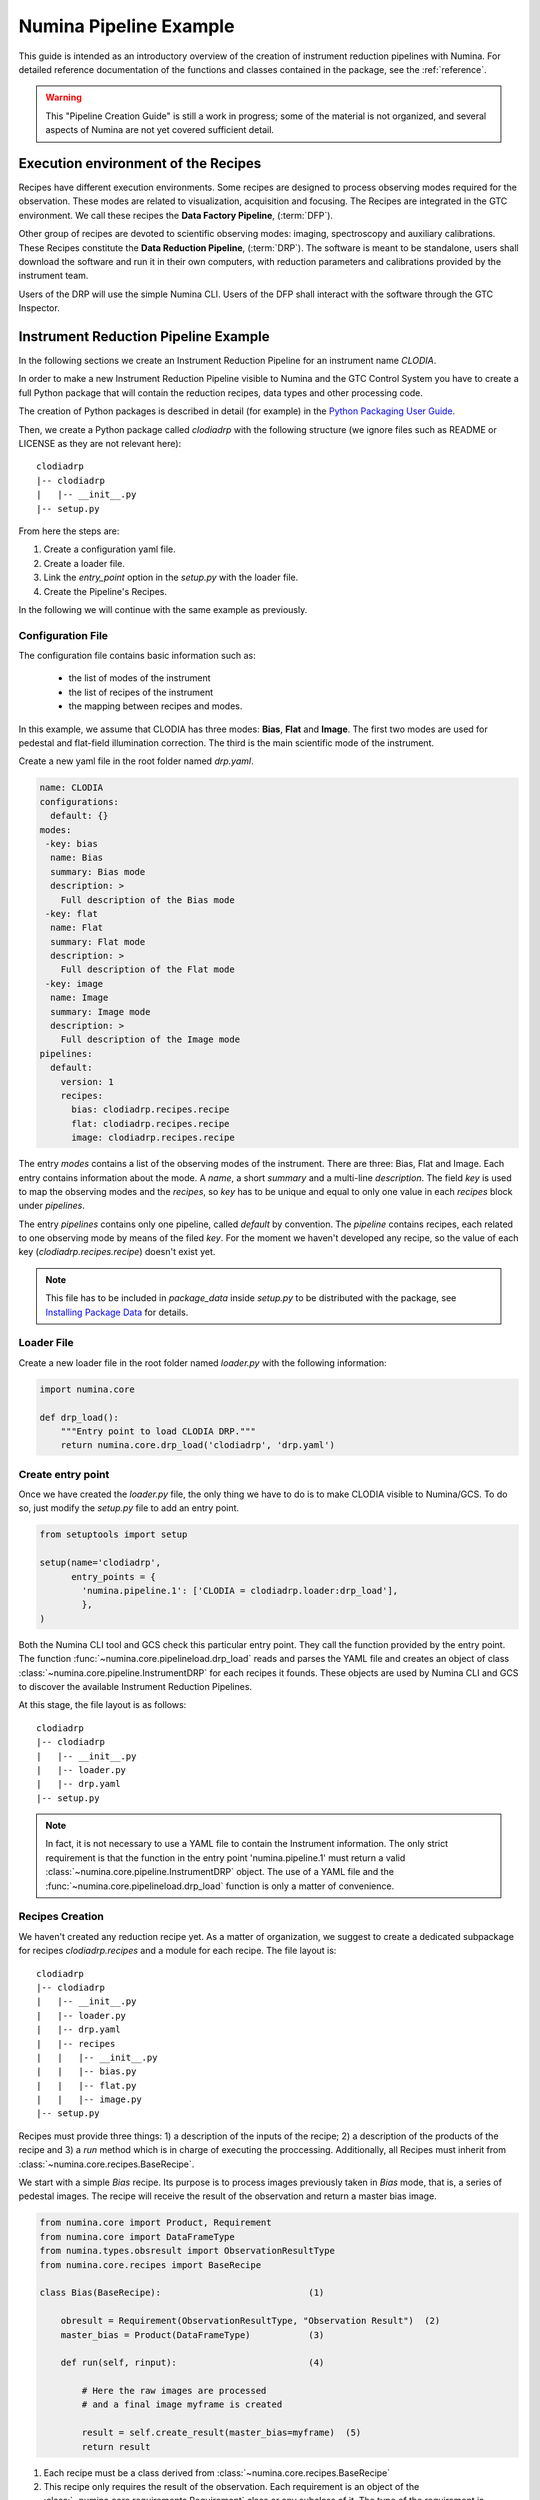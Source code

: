 ***********************
Numina Pipeline Example
***********************

This guide is intended as an introductory overview of the creation of
instrument reduction pipelines with Numina. For detailed reference
documentation of the functions and
classes contained in the package, see the :ref:`reference`.

.. warning::

   This "Pipeline Creation Guide" is still a work in progress; some of 
   the material
   is not organized, and several aspects of Numina are not yet covered
   sufficient detail.

Execution environment of the Recipes
####################################

Recipes have different execution environments. Some recipes are designed
to process observing modes required for the observation. These modes
are related to visualization, acquisition and focusing. The Recipes
are integrated in the GTC environment. We call these recipes the
**Data Factory Pipeline**, (:term:`DFP`).

Other group of recipes are devoted to scientific observing modes: imaging, 
spectroscopy and auxiliary calibrations. These Recipes constitute the
**Data Reduction Pipeline**, (:term:`DRP`). The software is meant to be standalone,
users shall download the software and run it in their own computers, with
reduction parameters and calibrations provided by the instrument team.

Users of the DRP will use the simple Numina CLI.
Users of the DFP shall interact with the software
through the GTC Inspector.


Instrument Reduction Pipeline Example
#####################################

In the following sections we create an Instrument Reduction Pipeline for an instrument
name *CLODIA*.

In order to make a new Instrument Reduction Pipeline
visible to Numina and the GTC Control System you have to create a full Python package
that will contain the reduction recipes, data types and other processing code.

The creation of Python packages is described in detail (for example) in the
`Python Packaging User Guide <http://python-packaging-user-guide.readthedocs.org>`_.

Then, we create a Python package called `clodiadrp` with the following structure (we
ignore files such as README or LICENSE as they are not relevant here)::

    clodiadrp
    |-- clodiadrp
    |   |-- __init__.py
    |-- setup.py

From here the steps are:

1.  Create a configuration yaml file.
2.  Create a loader file.
3.  Link the *entry_point* option in the *setup.py* with the loader file.
4.  Create the Pipeline's Recipes.

In the following we will continue with the same example as previously.


Configuration File
******************

The configuration file contains basic information such as:

  * the list of modes of the instrument
  * the list of recipes of the instrument
  * the mapping between recipes and modes.

In this example, we assume that CLODIA has three modes: **Bias**, **Flat** and **Image**.
The first two modes are used for pedestal and flat-field illumination correction. The third
is the main scientific mode of the instrument.

Create a new yaml file in the root folder named *drp.yaml*.

.. code-block:: yaml

    name: CLODIA
    configurations:
      default: {}
    modes:
     -key: bias
      name: Bias
      summary: Bias mode
      description: >
        Full description of the Bias mode
     -key: flat
      name: Flat
      summary: Flat mode
      description: >
        Full description of the Flat mode
     -key: image
      name: Image
      summary: Image mode
      description: >
        Full description of the Image mode
    pipelines:
      default:
        version: 1
        recipes:
          bias: clodiadrp.recipes.recipe
          flat: clodiadrp.recipes.recipe
          image: clodiadrp.recipes.recipe

The entry `modes` contains a list of the observing modes of the instrument. There are three: Bias, Flat and Image.
Each entry contains information about the mode. A *name*, a short *summary* and a multi-line *description*.
The field *key* is used to map the observing modes and the *recipes*, so *key*
has to be unique and equal to only one value in each `recipes` block under `pipelines`.

The entry `pipelines` contains only one pipeline, called *default* by convention. The `pipeline` contains
recipes, each related to one observing mode by means of the filed *key*. For the moment we haven't developed any recipe,
so the value of each key (*clodiadrp.recipes.recipe*) doesn't exist yet.

.. note::

    This file has to be included in `package_data` inside `setup.py` to be distributed
    with the package, see
    `Installing Package Data <https://docs.python.org/3/distutils/setupscript.html#installing-package-data>`_
    for details.

Loader File
***********
Create a new loader file in the root folder named *loader.py* with the
following information:

.. code-block:: python

    import numina.core

    def drp_load():
        """Entry point to load CLODIA DRP."""
        return numina.core.drp_load('clodiadrp', 'drp.yaml')


Create entry point
******************
Once we have created the *loader.py* file, the only thing we have to do is to
make CLODIA visible to Numina/GCS. To do so, just modify the *setup.py* file to add an
entry point.

.. code-block:: python

    from setuptools import setup

    setup(name='clodiadrp',
          entry_points = {
            'numina.pipeline.1': ['CLODIA = clodiadrp.loader:drp_load'],
            },
    )

Both the Numina CLI tool and GCS check this particular entry point. They call the function provided
by the entry point. The function :func:`~numina.core.pipelineload.drp_load` reads and parses the YAML file and
creates an object of class :class:`~numina.core.pipeline.InstrumentDRP` for each recipes it founds.
These objects are used by Numina CLI and GCS to discover the available Instrument Reduction Pipelines.

At this stage, the file layout is as follows::

    clodiadrp
    |-- clodiadrp
    |   |-- __init__.py
    |   |-- loader.py
    |   |-- drp.yaml
    |-- setup.py


.. note::

    In fact, it is not necessary to use a YAML file to contain the Instrument information. The only
    strict requirement is that the function in the entry point 'numina.pipeline.1' must return
    a valid :class:`~numina.core.pipeline.InstrumentDRP` object. The use of a YAML file and the
    :func:`~numina.core.pipelineload.drp_load` function is only a matter of convenience.


Recipes Creation
****************
We haven't created any reduction recipe yet. As a matter of organization, we suggest to create
a dedicated subpackage for recipes `clodiadrp.recipes` and a module for each recipe. The file layout is::

    clodiadrp
    |-- clodiadrp
    |   |-- __init__.py
    |   |-- loader.py
    |   |-- drp.yaml
    |   |-- recipes
    |   |   |-- __init__.py
    |   |   |-- bias.py
    |   |   |-- flat.py
    |   |   |-- image.py
    |-- setup.py


Recipes must provide three things: 1) a description of the inputs of the recipe; 2) a description of the products of the recipe and 3) a *run* method
which is in charge of executing the proccessing. Additionally, all Recipes must inherit from :class:`~numina.core.recipes.BaseRecipe`.

We start with a simple `Bias` recipe. Its purpose is to process images previously taken in *Bias* mode, that is, a series of pedestal images.
The recipe will receive the result of the observation and return a master bias image.

.. code-block:: python

    from numina.core import Product, Requirement
    from numina.core import DataFrameType
    from numina.types.obsresult import ObservationResultType
    from numina.core.recipes import BaseRecipe

    class Bias(BaseRecipe):                            (1)

        obresult = Requirement(ObservationResultType, "Observation Result")  (2)
        master_bias = Product(DataFrameType)           (3)

        def run(self, rinput):                         (4)

            # Here the raw images are processed
            # and a final image myframe is created

            result = self.create_result(master_bias=myframe)  (5)
            return result

1. Each recipe must be a class derived from :class:`~numina.core.recipes.BaseRecipe`
2. This recipe only requires the result of the observation. Each requirement is an object of the
   :class:`~numina.core.requirements.Requirement` class or any subclass of it. The
   type of the requirement is :class:`~numina.types.obsresult.ObservationResultType`, representing
   the result of the observation.
3. This recipe only produces one result. Each product is an object of
   :class:`~numina.core.dataholders.Product` class. The type of the product is given by
   :class:`~numina.core.products.DataFrameType`, representing an image.
4. Each recipe must provide a `run` method. The method has only one argument that collects
   the values of all inputs declared by the recipe. In this case, `rinput` has a member
   named `obresult` and can be accessed through `rinput.obresult` which belongs to :class:`~numina.core.oresult.ObservationResult` class.

5. The recipe must return an object that collects all the declared products of the recipe, of
   :class:`~numina.core.recipeinout.RecipeResult` class. This is accomplished internally by the `create_result` method.
   It will raise a run time exception if any of the declared products are not provided.


We can now create the `Flat` recipe (inside `flat.py`). This recipe has two requirements, the
observation result and a master bias image (flat-field images require bias subtraction).

.. code-block:: python

    from numina.core import Product, Requirement
    from numina.core import DataFrameType
    from numina.types.obsresult import ObservationResultType
    from numina.core.recipes import BaseRecipe

    class Flat(BaseRecipe):

        obresult = Requirement(ObservationResultType, "Observation Result")  (1)
        master_bias = Requirement(DataFrameType, "Master Bias")      (2)
        master_flat = Product(DataFrameType)

        def run(self, rinput):                          (3)

            # Here the raw images are processed
            # and a final image myframe is created

            result = self.create_result(master_flat=myframe)  (4)
            return result


1. This recipe only requires the result of the observation. Each requirement is an object of the
   :class:`~numina.core.requirements.Requirement` class or any subclass of it. The
   type of the requirement is :class:`~numina.types.obsresult.ObservationResultType`, representing
   the result of the observation.
2. It also requires a master bias image which belongs to :class:`~numina.core.products.DataFrameType` class (represents an image).
3. In this case, `rinput` has two members: 1) `rinput.obresult` of :class:`~numina.core.oresult.ObservationResult` class and
   2) a `rinput.master_bias` of :class:`~numina.core.dataframe.DataFrame` class
4. The arguments of `create_result` must be the same names used in the product definition.

Finally, the recipe for `Image` mode reduction (inside `image.py`) has three requirements, the
observation result, a master bias and a master flat images

.. code-block:: python

    from numina.core import Product, Requirement
    from numina.core import DataFrameType
    from numina.types.obsresult import ObservationResultType
    from numina.core.recipes import BaseRecipe

    class Image(BaseRecipe):

        obresult = Requirement(ObservationResultType)
        master_bias = Requirement(DataFrameType)
        master_flat = Requirement(DataFrameType)
        final = Product(DataFrameType)

        def run(self, rinput):                          (1)

            # Here the raw images are processed
            # and a final image myframe is created

            result = self.create_result(final=myframe)
            return result



1. In this case, `rinput` will have three members
   `rinput.obresult` of :class:`~numina.types.obsresult.ObservationResult` class,
   `rinput.master_bias` of :class:`~numina.core.dataframe.DataFrame` class and
   `rinput.master_flat` of :class:`~numina.core.dataframe.DataFrame` class.

.. note::

   It is not strictly required that the requirements and products names are
   consistent between recipes, although it is highly recommended.

Now we must update `drp.yaml` to insert the full name of the recipes (package and class), as follows

.. code-block:: yaml

    name: CLODIA
    configurations:
      default: {}
    modes:
     -key: bias
      name: Bias
      summary: Bias mode
      description: >
        Full description of the Bias mode
     -key: flat
      name: Flat
      summary: Flat mode
      description: >
        Full description of the Flat mode
     -key: image
      name: Image
      summary: Image mode
      description: >
        Full description of the Image mode
    pipelines:
      default:
        version: 1
        recipes:
          bias: clodiadrp.recipes.bias.Bias
          flat: clodiadrp.recipes.flat.Flat
          image: clodiadrp.recipes.image.Image


Specialized data products
*************************

There is some information that is missing of our current setup. The products of some recipes are the inputs of others.
The master bias created by `Bias` is the input that `Flat` and `Image` require. To represent this situation we use specialized
data products. We start by adding a new module `products`::

    clodiadrp
    |-- clodiadrp
    |   |-- __init__.py
    |   |-- loader.py
    |   |-- products.py
    |   |-- drp.yaml
    |   |-- recipes
    |   |   |-- __init__.py
    |   |   |-- bias.py
    |   |   |-- flat.py
    |   |   |-- image.py
    |-- setup.py

We have two types of images that are products of recipes that can be required by other recipes: **master bias**
and **master flat**. We represent this by creating two new types derived
from :class:`~numina.types.frame.DataFrameType`  (because the new types are images)
and :class:`~numina.types.product.DataProductTag`  (because the new types are products that must be handled by both Numina CLI and GTC Control system) classes.

.. code-block:: python

    from numina.types.frame import DataFrameType
    from numina.types.product import DataProductTag

    class MasterBias(DataFrameType, DataProductTag):
        pass


    class MasterFlat(DataFrameType, DataProductTag):
        pass

Now we must modify our recipes as follows. First `Bias`

.. code-block:: python

    from numina.core import Product, Requirement
    from numina.types.obsresult import ObservationResultType
    from numina.core.recipes import BaseRecipe
    from clodiadrp.products import MasterBias   (1)

    class Bias(BaseRecipe):

        obresult = Requirement(ObservationResultType)
        master_bias = Product(MasterBias)        (2)

        ...                                       (3)

1. Import the new type `MasterBias`.
2. Declare that our recipe produces `MasterBias` images.
3. `run` method remains unchanged.

Then `Flat`:

.. code-block:: python

    from numina.core import Product, Requirement
    from numina.types.obsresult import ObservationResultType
    from numina.core.recipes import BaseRecipe
    from clodiadrp.products import MasterBias, MasterFlat

    class Flat(BaseRecipe):

        obresult = Requirement(ObservationResultType)
        master_bias = Requirement(MasterBias)         (1)
        master_flat = Product(MasterFlat)             (2)

        ...                                       (3)

1. `MasterBias` is used as a requirement. This guaranties that the images provided
   here are those created by `Bias` and no other.
2. Declare that our recipe produces `MasterFlat` images.
3. `run` method remains unchanged.

And finally `Image`:


.. code-block:: python

    from numina.core import Product, Requirement
    from numina.core import DataFrameType
    from numina.types.obsresult import ObservationResultType
    from numina.core.recipes import BaseRecipe
    from clodiadrp.products import MasterBias, MasterFlat

    class Image(BaseRecipe):

        obresult = Requirement(ObservationResultType)
        master_bias = Requirement(MasterBias)       (1)
        master_flat = Requirement(MasterFlat)       (2)
        final = Product(DataFrameType)              (3)

        ...                                       (4)

1. `MasterBias` is used as a requirement. This guaranties that the images provided
   here are those created by `Bias` and no other.
2. `MasterFlat` is used as a requirement. This guaranties that the images provided
   here are those created by `Flat` and no other.
3. Declare that our recipe produces `Image` images.
4. `run` method remains unchanged.